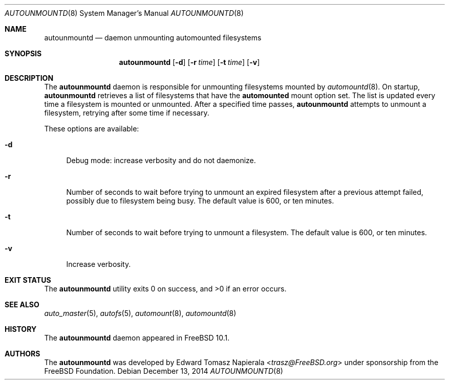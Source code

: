 .\" Copyright (c) 2014 The FreeBSD Foundation
.\" All rights reserved.
.\"
.\" This software was developed by Edward Tomasz Napierala under sponsorship
.\" from the FreeBSD Foundation.
.\"
.\" Redistribution and use in source and binary forms, with or without
.\" modification, are permitted provided that the following conditions
.\" are met:
.\" 1. Redistributions of source code must retain the above copyright
.\"    notice, this list of conditions and the following disclaimer.
.\" 2. Redistributions in binary form must reproduce the above copyright
.\"    notice, this list of conditions and the following disclaimer in the
.\"    documentation and/or other materials provided with the distribution.
.\"
.\" THIS SOFTWARE IS PROVIDED BY THE AUTHORS AND CONTRIBUTORS ``AS IS'' AND
.\" ANY EXPRESS OR IMPLIED WARRANTIES, INCLUDING, BUT NOT LIMITED TO, THE
.\" IMPLIED WARRANTIES OF MERCHANTABILITY AND FITNESS FOR A PARTICULAR PURPOSE
.\" ARE DISCLAIMED.  IN NO EVENT SHALL THE AUTHORS OR CONTRIBUTORS BE LIABLE
.\" FOR ANY DIRECT, INDIRECT, INCIDENTAL, SPECIAL, EXEMPLARY, OR CONSEQUENTIAL
.\" DAMAGES (INCLUDING, BUT NOT LIMITED TO, PROCUREMENT OF SUBSTITUTE GOODS
.\" OR SERVICES; LOSS OF USE, DATA, OR PROFITS; OR BUSINESS INTERRUPTION)
.\" HOWEVER CAUSED AND ON ANY THEORY OF LIABILITY, WHETHER IN CONTRACT, STRICT
.\" LIABILITY, OR TORT (INCLUDING NEGLIGENCE OR OTHERWISE) ARISING IN ANY WAY
.\" OUT OF THE USE OF THIS SOFTWARE, EVEN IF ADVISED OF THE POSSIBILITY OF
.\" SUCH DAMAGE.
.\"
.\" $FreeBSD: release/10.4.0/usr.sbin/autofs/autounmountd.8 277748 2015-01-26 13:17:20Z trasz $
.\"
.Dd December 13, 2014
.Dt AUTOUNMOUNTD 8
.Os
.Sh NAME
.Nm autounmountd
.Nd daemon unmounting automounted filesystems
.Sh SYNOPSIS
.Nm
.Op Fl d
.Op Fl r Ar time
.Op Fl t Ar time
.Op Fl v
.Sh DESCRIPTION
The
.Nm
daemon is responsible for unmounting filesystems mounted by
.Xr automountd 8 .
On startup,
.Nm
retrieves a list of filesystems that have the
.Li automounted
mount option set.
The list is updated every time a filesystem is mounted or unmounted.
After a specified time passes,
.Nm
attempts to unmount a filesystem, retrying after some time if necessary.
.Pp
These options are available:
.Bl -tag -width ".Fl v"
.It Fl d
Debug mode: increase verbosity and do not daemonize.
.It Fl r
Number of seconds to wait before trying to unmount an expired filesystem
after a previous attempt failed, possibly due to filesystem being busy.
The default value is 600, or ten minutes.
.It Fl t
Number of seconds to wait before trying to unmount a filesystem.
The default value is 600, or ten minutes.
.It Fl v
Increase verbosity.
.El
.Sh EXIT STATUS
.Ex -std
.Sh SEE ALSO
.Xr auto_master 5 ,
.Xr autofs 5 ,
.Xr automount 8 ,
.Xr automountd 8
.Sh HISTORY
The
.Nm
daemon appeared in
.Fx 10.1 .
.Sh AUTHORS
The
.Nm
was developed by
.An Edward Tomasz Napierala Aq Mt trasz@FreeBSD.org
under sponsorship from the FreeBSD Foundation.
